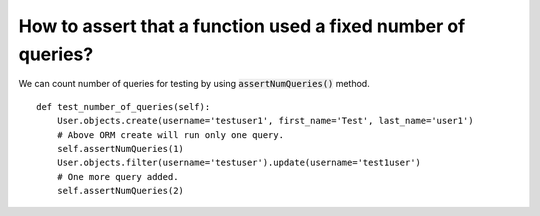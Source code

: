 How to assert that a function used a fixed number of queries?
========================================================================

We can count number of queries for testing by using :code:`assertNumQueries()` method. ::

        def test_number_of_queries(self):
            User.objects.create(username='testuser1', first_name='Test', last_name='user1')
            # Above ORM create will run only one query.
            self.assertNumQueries(1)
            User.objects.filter(username='testuser').update(username='test1user')
            # One more query added.
            self.assertNumQueries(2)
